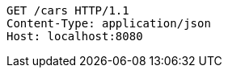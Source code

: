 [source,http,options="nowrap"]
----
GET /cars HTTP/1.1
Content-Type: application/json
Host: localhost:8080

----